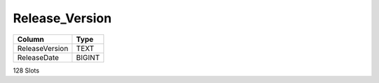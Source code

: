 Release_Version
---------------

==================================================  ==========
Column                                              Type      
==================================================  ==========
ReleaseVersion                                      TEXT      
ReleaseDate                                         BIGINT    
==================================================  ==========

128 Slots
